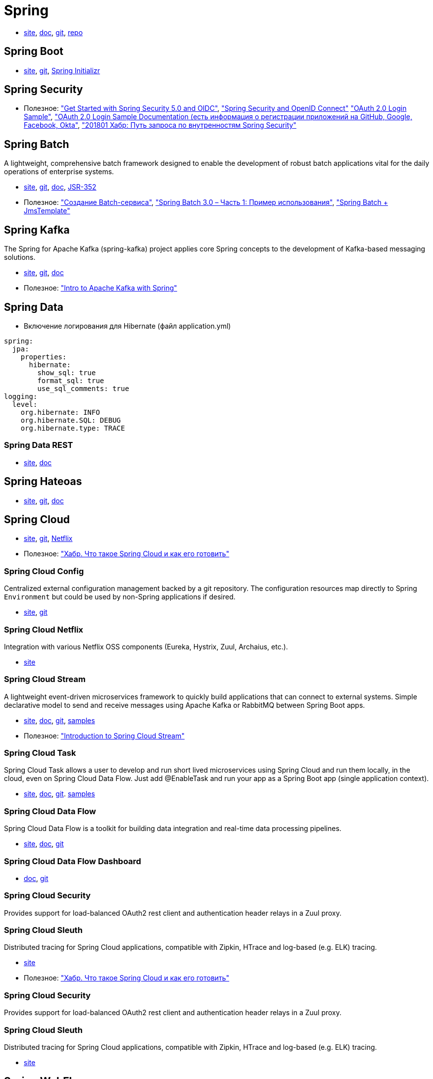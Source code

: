 = Spring

* https://spring.io/[site],
https://docs.spring.io/spring/docs/current/spring-framework-reference/[doc],
https://github.com/spring-projects/spring-framework[git],
https://repo.spring.io/webapp/#/home[repo]

== Spring Boot

* https://projects.spring.io/spring-boot/[site],
https://github.com/spring-projects/spring-boot[git],
https://start.spring.io/[Spring Initializr]

== Spring Security

* Полезное:
https://developer.okta.com/blog/2017/12/18/spring-security-5-oidc["Get Started with Spring Security 5.0 and OIDC"],
http://www.baeldung.com/spring-security-openid-connect["Spring Security and OpenID Connect"]
https://github.com/spring-projects/spring-security/tree/5.0.0.RELEASE/samples/boot/oauth2login["OAuth 2.0 Login Sample"],
https://docs.spring.io/spring-security/site/docs/5.0.0.RELEASE/reference/htmlsingle/#jc-oauth2login["OAuth 2.0 Login Sample Documentation (есть информация о регистрации приложений на GitHub, Google, Facebook, Okta"],
https://habrahabr.ru/post/346628/["201801 Хабр: Путь запроса по внутренностям Spring Security"]

== Spring Batch

A lightweight, comprehensive batch framework designed to enable the development of robust batch applications vital for the daily operations of enterprise systems.

* http://projects.spring.io/spring-batch/[site],
https://github.com/spring-projects/spring-batch[git],
https://docs.spring.io/spring-batch/4.0.x/reference/html/index.html[doc],
http://download.oracle.com/otndocs/jcp/batch-1_0_revA-mrel-eval-spec/index.html[JSR-352]

* Полезное:
http://spring-projects.ru/guides/batch-processing/["Создание Batch-сервиса"],
http://javainside.ru/primer-ispolzovaniya-spring-batch-3-0-chast-1/["Spring Batch 3.0 – Часть 1: Пример использования"],
http://sboychenko.ru/spring-batch-jmstemplate/["Spring Batch + JmsTemplate"]

== Spring Kafka

The Spring for Apache Kafka (spring-kafka) project applies core Spring concepts to the development of Kafka-based messaging solutions.

* http://projects.spring.io/spring-kafka/[site],
https://github.com/spring-projects/spring-kafka[git],
https://docs.spring.io/spring-kafka/docs/2.1.1.BUILD-SNAPSHOT/reference/html/[doc]

* Полезное:
http://www.baeldung.com/spring-kafka["Intro to Apache Kafka with Spring"]

== Spring Data

* Включение логирования для Hibernate (файл application.yml)
```
spring:
  jpa:
    properties:
      hibernate:
        show_sql: true
        format_sql: true
        use_sql_comments: true
logging:
  level:
    org.hibernate: INFO
    org.hibernate.SQL: DEBUG
    org.hibernate.type: TRACE
```

=== Spring Data REST

* https://projects.spring.io/spring-data-rest/[site],
https://docs.spring.io/spring-data/rest/docs/3.0.2.RELEASE/reference/html/[doc]

== Spring Hateoas

* https://projects.spring.io/spring-hateoas/[site],
https://github.com/spring-projects/spring-hateoas[git],
https://docs.spring.io/spring-hateoas/docs/0.23.0.RELEASE/reference/html/[doc]

== Spring Cloud

* http://projects.spring.io/spring-cloud/[site],
https://github.com/spring-cloud[git],
https://cloud.spring.io/spring-cloud-netflix/[Netflix]

* Полезное:
https://habrahabr.ru/company/jugru/blog/341026/["Хабр. Что такое Spring Cloud и как его готовить"]

=== Spring Cloud Config

Centralized external configuration management backed by a git repository. The configuration resources map directly to Spring `Environment` but could be used by non-Spring applications if desired.

* https://cloud.spring.io/spring-cloud-config/[site],
https://github.com/spring-cloud/spring-cloud-config[git]

=== Spring Cloud Netflix

Integration with various Netflix OSS components (Eureka, Hystrix, Zuul, Archaius, etc.). 

* https://cloud.spring.io/spring-cloud-netflix/[site]

=== Spring Cloud Stream

A lightweight event-driven microservices framework to quickly build applications that can connect to external systems. Simple declarative model to send and receive messages using Apache Kafka or RabbitMQ between Spring Boot apps.

* https://cloud.spring.io/spring-cloud-stream/[site],
https://docs.spring.io/spring-cloud-stream/docs/current/reference/htmlsingle/[doc],
https://github.com/spring-cloud/spring-cloud-stream[git],
https://github.com/spring-cloud/spring-cloud-stream-samples[samples]

* Полезное:
http://www.baeldung.com/spring-cloud-stream["Introduction to Spring Cloud Stream"]

=== Spring Cloud Task

Spring Cloud Task allows a user to develop and run short lived microservices using Spring Cloud and run them locally, in the cloud, even on Spring Cloud Data Flow. Just add @EnableTask and run your app as a Spring Boot app (single application context).

* http://cloud.spring.io/spring-cloud-task/[site],
https://docs.spring.io/spring-cloud-task/docs/2.0.0.M3/reference/htmlsingle/[doc],
https://github.com/spring-cloud/spring-cloud-task[git].
https://github.com/spring-cloud/spring-cloud-task/tree/master/spring-cloud-task-samples[samples]

=== Spring Cloud Data Flow

Spring Cloud Data Flow is a toolkit for building data integration and real-time data processing pipelines.

* https://cloud.spring.io/spring-cloud-dataflow/[site],
https://docs.spring.io/spring-cloud-dataflow/docs/1.3.0.M3/reference/htmlsingle/#getting-started[doc],
https://github.com/spring-cloud/spring-cloud-dataflow[git]

=== Spring Cloud Data Flow Dashboard

* http://cloud.spring.io/spring-cloud-dataflow-ui/[doc],
https://github.com/spring-cloud/spring-cloud-dataflow-ui[git]

=== Spring Cloud Security

Provides support for load-balanced OAuth2 rest client and authentication header relays in a Zuul proxy.

=== Spring Cloud Sleuth

Distributed tracing for Spring Cloud applications, compatible with Zipkin, HTrace and log-based (e.g. ELK) tracing. 

* https://cloud.spring.io/spring-cloud-sleuth/[site]

* Полезное:
https://habrahabr.ru/company/jugru/blog/341026/["Хабр. Что такое Spring Cloud и как его готовить"]

=== Spring Cloud Security

Provides support for load-balanced OAuth2 rest client and authentication header relays in a Zuul proxy.

=== Spring Cloud Sleuth

Distributed tracing for Spring Cloud applications, compatible with Zipkin, HTrace and log-based (e.g. ELK) tracing. 

* https://cloud.spring.io/spring-cloud-sleuth/[site]

== Spring WebFlux

* https://docs.spring.io/spring/docs/current/spring-framework-reference/web-reactive.html[docs],
https://github.com/spring-projects/spring-framework/tree/master/spring-webflux[git]

== Spring Flo

Spring Flo is a JavaScript library that offers a basic embeddable HTML5 visual builder for pipelines and simple graphs. This library is used as the basis of the stream builder in Spring Cloud Data Flow.

* https://github.com/spring-projects/spring-flo[git],
https://github.com/spring-projects/spring-flo#samples[samples]

=== Spring Statemachine

Spring Statemachine is a framework for application developers to use state machine concepts with Spring applications.

* https://projects.spring.io/spring-statemachine/[site],
https://docs.spring.io/spring-statemachine/docs/2.0.0.RC1/reference/htmlsingle/[doc],
https://github.com/spring-projects/spring-statemachine[git],
https://github.com/spring-projects/spring-statemachine/tree/master/spring-statemachine-samples[samples]

* Полезное:
http://www.baeldung.com/spring-state-machine["A Guide to the Spring State Machine Project"]

== Spring Boot Actuator

Spring Boot Actuator includes a number of additional features to help you monitor and manage your application when it’s pushed to production. You can choose to manage and monitor your application using HTTP or JMX endpoints. Auditing, health and metrics gathering can be automatically applied to your application.

* https://docs.spring.io/spring-boot/docs/current/reference/htmlsingle/#production-ready[doc],
https://github.com/spring-projects/spring-boot/tree/master/spring-boot-project/spring-boot-actuator[git]

== SpringFox

The Springfox suite of java libraries are all about automating the generation of machine and human readable specifications for JSON APIs written using the spring family of projects. Springfox works by examining an application, once, at runtime to infer API semantics based on spring configurations, class structure and various compile time java Annotations.

* https://springfox.github.io/springfox/docs/current/[doc],
https://github.com/springfox/springfox[git]

== JavaMelody

The goal of JavaMelody is to monitor Java or Java EE applications in QA and production environments. It is not a tool to simulate requests from users, it is a tool to measure and calculate statistics on real operation of an application depending on the usage of the application by users.

"Очень удобная штука, которая встраивается в виде веб-фильтра во все запросы, да и не только в запросы, собирает кучу полезных данных и очень компактно выставляет их в виде красивой странички прямо на борту микросевиса" (ЦФТ 2018)

* https://github.com/javamelody/javamelody/wiki[git]
